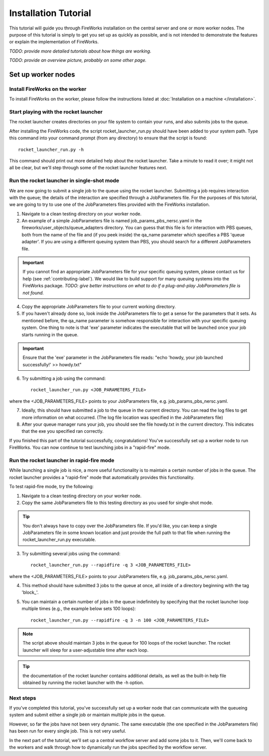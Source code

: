 =====================
Installation Tutorial
=====================

This tutorial will guide you through FireWorks installation on the central server and one or more worker nodes. The purpose of this tutorial is simply to get you set up as quickly as possible, and is not intended to demonstrate the features or explain the implementation of FireWorks.

*TODO: provide more detailed tutorials about how things are working.*

*TODO: provide an overview picture, probably on some other page.*

Set up worker nodes
===================

Install FireWorks on the worker
-------------------------------
To install FireWorks on the worker, please follow the instructions listed at :doc:`Installation on a machine </installation>`.

Start playing with the rocket launcher
--------------------------------------

The rocket launcher creates directories on your file system to contain your runs, and also submits jobs to the queue.

After installing the FireWorks code, the script rocket_launcher_run.py should have been added to your system path. Type this command into your command prompt (from any directory) to ensure that the script is found::

    rocket_launcher_run.py -h

This command should print out more detailed help about the rocket launcher. Take a minute to read it over; it might not all be clear, but we'll step through some of the rocket launcher features next.

Run the rocket launcher in single-shot mode
-------------------------------------------

We are now going to submit a single job to the queue using the rocket launcher. Submitting a job requires interaction with the queue; the details of the interaction are specified through a JobParameters file. For the purposes of this tutorial, we are going to try to use one of the JobParameters files provided with the FireWorks installation.

1. Navigate to a clean testing directory on your worker node.

2. An example of a simple JobParameters file is named job_params_pbs_nersc.yaml in the fireworks/user_objects/queue_adapters directory. You can guess that this file is for interaction with PBS queues, both from the name of the file and (if you peek inside) the qa_name parameter which specifies a PBS 'queue adapter'. If you are using a different queuing system than PBS, you should search for a different JobParameters file.

.. important:: If you cannot find an appropriate JobParameters file for your specific queuing system, please contact us for help (see :ref:`contributing-label`). We would like to build support for many queuing systems into the FireWorks package. *TODO: give better instructions on what to do if a plug-and-play JobParameters file is not found.*

4. Copy the appropriate JobParameters file to your current working directory.

5. If you haven't already done so, look inside the JobParameters file to get a sense for the parameters that it sets. As mentioned before, the qa_name parameter is somehow responsible for interaction with your specific queuing system. One thing to note is that 'exe' parameter indicates the executable that will be launched once your job starts running in the queue.

.. important:: Ensure that the 'exe' parameter in the JobParameters file reads: "echo 'howdy, your job launched successfully!' >> howdy.txt"

6. Try submitting a job using the command::

    rocket_launcher_run.py <JOB_PARAMETERS_FILE>

where the <JOB_PARAMETERS_FILE> points to your JobParameters file, e.g. job_params_pbs_nersc.yaml.

7. Ideally, this should have submitted a job to the queue in the current directory. You can read the log files to get more information on what occurred. (The log file location was specified in the JobParameters file)

8. After your queue manager runs your job, you should see the file howdy.txt in the current directory. This indicates that the exe you specified ran correctly.

If you finished this part of the tutorial successfully, congratulations! You've successfully set up a worker node to run FireWorks. You can now continue to test launching jobs in a "rapid-fire" mode.

Run the rocket launcher in rapid-fire mode
------------------------------------------

While launching a single job is nice, a more useful functionality is to maintain a certain number of jobs in the queue. The rocket launcher provides a "rapid-fire" mode that automatically provides this functionality.

To test rapid-fire mode, try the following:

1. Navigate to a clean testing directory on your worker node.

2. Copy the same JobParameters file to this testing directory as you used for single-shot mode.

.. tip:: You don't always have to copy over the JobParameters file. If you'd like, you can keep a single JobParameters file in some known location and just provide the full path to that file when running the rocket_launcher_run.py executable.

3. Try submitting several jobs using the command::

    rocket_launcher_run.py --rapidfire -q 3 <JOB_PARAMETERS_FILE>
    
where the <JOB_PARAMETERS_FILE> points to your JobParameters file, e.g. job_params_pbs_nersc.yaml.

4. This method should have submitted 3 jobs to the queue at once, all inside of a directory beginning with the tag 'block_'.

5. You can maintain a certain number of jobs in the queue indefinitely by specifying that the rocket launcher loop multiple times (e.g., the example below sets 100 loops)::

    rocket_launcher_run.py --rapidfire -q 3 -n 100 <JOB_PARAMETERS_FILE>

.. note:: The script above should maintain 3 jobs in the queue for 100 loops of the rocket launcher. The rocket launcher will sleep for a user-adjustable time after each loop.

.. tip:: the documentation of the rocket launcher contains additional details, as well as the built-in help file obtained by running the rocket launcher with the -h option.
    
Next steps
----------

If you've completed this tutorial, you've successfully set up a worker node that can communicate with the queueing system and submit either a single job or maintain multiple jobs in the queue.

However, so far the jobs have not been very dynamic. The same executable (the one specified in the JobParameters file) has been run for every single job. This is not very useful.

In the next part of the tutorial, we'll set up a central workflow server and add some jobs to it. Then, we'll come back to the workers and walk through how to dynamically run the jobs specified by the workflow server.
